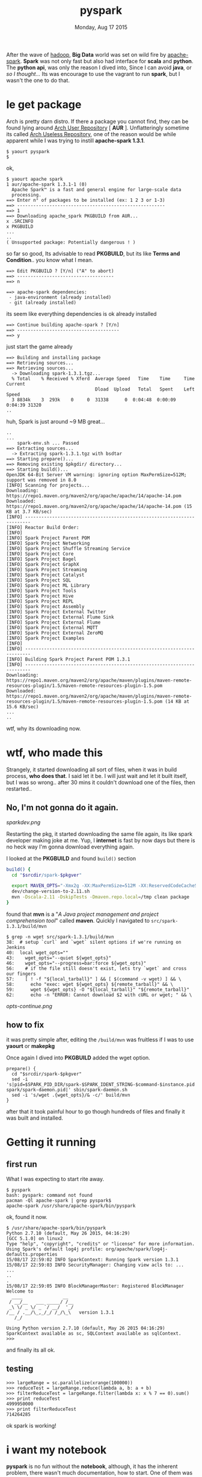 #+TITLE: pyspark
#+DATE: Monday, Aug 17 2015

#+OPTIONS: toc:0
#+STARTUP: showall

After the wave of [[http://hadoop.apache.org][hadoop]], *Big Data* world was set on wild fire by
[[https://spark.apache.org][apache-spark]]. *Spark* was not only fast but also had interface for
*scala* and *python*. The *python api*, was only the reason I dived
into, Since I can avoid *java*, or /so I thought.../ Its was encourage
to use the vagrant to run *spark*, but I wasn't the one to do that.

* le get package

  Arch is pretty darn distro. If there a package you cannot find, they
  can be found lying around _Arch User Repository_ [ *AUR* ].
  Unflatteringly sometime its called _Arch Useless Repository_, one of
  the reason would be while apparent while I was trying to instill
  *apache-spark 1.3.1*.

  : $ yaourt pyspark
  : $

  ok,

  : $ yaourt apache spark
  : 1 aur/apache-spark 1.3.1-1 (0)
  :   Apache Spark™ is a fast and general engine for large-scale data
  :   processing.
  : ==> Enter n° of packages to be installed (ex: 1 2 3 or 1-3)
  : ==> -------------------------------------------------------
  : ==> 1
  : ==> Downloading apache_spark PKGBUILD from AUR...
  : x .SRCINFO
  : x PKGBUILD
  : ...
  : ..
  : ( Unsupported package: Potentially dangerous ! )

  so far so good, Its advisable to read *PKGBUILD*, but its like
  *Terms and Condition*.. you know what I mean.

  : ==> Edit PKGBUILD ? [Y/n] ("A" to abort)
  : ==> ------------------------------------
  : ==> n
  :
  : ==> apache-spark dependencies:
  :  - java-environment (already installed)
  :  - git (already installed)

  its seem like everything dependencies is ok already installed

  : ==> Continue building apache-spark ? [Y/n]
  : ==> --------------------------------------
  : ==> y

  just start the game already

  : ==> Building and installing package
  : ==> Retrieving sources...
  : ==> Retrieving sources...
  :   -> Downloading spark-1.3.1.tgz...
  :   % Total    % Received % Xferd  Average Speed   Time    Time     Time  Current
  :                                  Dload  Upload   Total   Spent    Left  Speed
  :   3 8834k    3  293k    0     0  31338      0  0:04:48  0:00:09  0:04:39 31320
  : ..

  huh, Spark is just around ~9 MB great...

  : ..
  : ...
  :     spark-env.sh ... Passed
  : ==> Extracting sources...
  :   -> Extracting spark-1.3.1.tgz with bsdtar
  : ==> Starting prepare()...
  : ==> Removing existing $pkgdir/ directory...
  : ==> Starting build()...
  : OpenJDK 64-Bit Server VM warning: ignoring option MaxPermSize=512M; support was removed in 8.0
  : [INFO] Scanning for projects...
  : Downloading: https://repo1.maven.org/maven2/org/apache/apache/14/apache-14.pom
  : Downloaded: https://repo1.maven.org/maven2/org/apache/apache/14/apache-14.pom (15 KB at 3.7 KB/sec)
  : [INFO] ------------------------------------------------------------------------
  : [INFO] Reactor Build Order:
  : [INFO]
  : [INFO] Spark Project Parent POM
  : [INFO] Spark Project Networking
  : [INFO] Spark Project Shuffle Streaming Service
  : [INFO] Spark Project Core
  : [INFO] Spark Project Bagel
  : [INFO] Spark Project GraphX
  : [INFO] Spark Project Streaming
  : [INFO] Spark Project Catalyst
  : [INFO] Spark Project SQL
  : [INFO] Spark Project ML Library
  : [INFO] Spark Project Tools
  : [INFO] Spark Project Hive
  : [INFO] Spark Project REPL
  : [INFO] Spark Project Assembly
  : [INFO] Spark Project External Twitter
  : [INFO] Spark Project External Flume Sink
  : [INFO] Spark Project External Flume
  : [INFO] Spark Project External MQTT
  : [INFO] Spark Project External ZeroMQ
  : [INFO] Spark Project Examples
  : [INFO]
  : [INFO] ------------------------------------------------------------------------
  : [INFO] Building Spark Project Parent POM 1.3.1
  : [INFO] ------------------------------------------------------------------------
  : Downloading: https://repo1.maven.org/maven2/org/apache/maven/plugins/maven-remote-resources-plugin/1.5/maven-remote-resources-plugin-1.5.pom
  : Downloaded: https://repo1.maven.org/maven2/org/apache/maven/plugins/maven-remote-resources-plugin/1.5/maven-remote-resources-plugin-1.5.pom (14 KB at 15.6 KB/sec)
  : ...
  : ..

  wtf, why its downloading now.

* wtf, who made this

  Strangely, it started downloading all sort of files, when it was in
  build process, *who does that*. I said let it be. I will just wait
  and let it built itself, but I was so wrong.. after 30 mins it
  couldn't download one of the files, then restarted..

** No, I'm not gonna do it again.

   [[sparkdev.png]]

   Restarting the pkg, it started downloading the same file again, its
   like spark developer making joke at me.  Yup, I *internet* is fast
   by now days but there is no heck way I'm gonna download everything
   again.

   I looked at the *PKGBUILD* and found =build()= section

   #+begin_src bash
     build() {
       cd "$srcdir/spark-$pkgver"

       export MAVEN_OPTS="-Xmx2g -XX:MaxPermSize=512M -XX:ReservedCodeCacheSize=512m"
       dev/change-version-to-2.11.sh
       mvn -Dscala-2.11 -DskipTests -Dmaven.repo.local=/tmp clean package
     }
   #+end_src

   found that *mvn* is a "/A Java project management and project
   comprehension tool/" called *maven*. Quickly I navigated to
   =src/spark-1.3.1/build/mvn=

   : $ grep -n wget src/spark-1.3.1/build/mvn
   : 38:  # setup `curl` and `wget` silent options if we're running on Jenkins
   : 40:  local wget_opts=""
   : 43:    wget_opts="--quiet ${wget_opts}"
   : 46:    wget_opts="--progress=bar:force ${wget_opts}"
   : 56:    # if the file still doesn't exist, lets try `wget` and cross our fingers
   : 57:    [ ! -f "${local_tarball}" ] && [ $(command -v wget) ] && \
   : 58:      echo "exec: wget ${wget_opts} ${remote_tarball}" && \
   : 59:      wget ${wget_opts} -O "${local_tarball}" "${remote_tarball}"
   : 62:      echo -n "ERROR: Cannot download $2 with cURL or wget; " && \

   [[opts-continue.png]]

** how to fix

   it was pretty simple after, editing the =/build/mvn= was fruitless
   if I was to use *yaourt* or *makepkg*

   Once again I dived into *PKGBUILD* added the wget option.

   #+begin_src shell
     prepare() {
       cd "$srcdir/spark-$pkgver"
       sed -i 's|pid=$SPARK_PID_DIR/spark-$SPARK_IDENT_STRING-$command-$instance.pid|pid=/var/lib/apache-spark/spark-daemon.pid|' sbin/spark-daemon.sh
       sed -i 's/wget .{wget_opts}/& -c/' build/mvn
     }
   #+end_src

   after that it took painful hour to go though hundreds of files and
   finally it was built and installed.

* Getting it running
** first run

   What I was expecting to start rite away.

   : $ pyspark
   : bash: pyspark: command not found
   : pacman -Ql apache-spark | grep pyspark$
   : apache-spark /usr/share/apache-spark/bin/pyspark

   ok, found it now.

   : $ /usr/share/apache-spark/bin/pyspark
   : Python 2.7.10 (default, May 26 2015, 04:16:29)
   : [GCC 5.1.0] on linux2
   : Type "help", "copyright", "credits" or "license" for more information.
   : Using Spark's default log4j profile: org/apache/spark/log4j-defaults.properties
   : 15/08/17 22:59:02 INFO SparkContext: Running Spark version 1.3.1
   : 15/08/17 22:59:03 INFO SecurityManager: Changing view acls to: ...
   : ...
   : ..
   : .
   : 15/08/17 22:59:05 INFO BlockManagerMaster: Registered BlockManager
   : Welcome to
   :   ____               __
   :  / __/__   ___ _____/ /__
   :  _\ \/ _ \/ _ `/ __/  '_/
   : /__ / .__/\_,_/_/ /_/\_\   version 1.3.1
   :    /_/
   :
   : Using Python version 2.7.10 (default, May 26 2015 04:16:29)
   : SparkContext available as sc, SQLContext available as sqlContext.
   : >>>

   and finally its all ok.

** testing

   : >>> largeRange = sc.parallelize(xrange(100000))
   : >>> reduceTest = largeRange.reduce(lambda a, b: a + b)
   : >>> filterReduceTest = largeRange.filter(lambda x: x % 7 == 0).sum()
   : >>> print reduceTest
   : 4999950000
   : >>> print filterReduceTest
   : 714264285

   ok spark is working!

* i want my notebook

  *pyspark* is no fun without the *notebook*, although, it has the
  inherent problem, there wasn't much documentation, how to start.
  One of them was to create the *ipython* profile, which I failed,
  again leaving me clueless.

** almost there

   I was trying everything form creating alias to making *ipython*
   profile but accidentally found *pyspark* is the *shell script*

   : $ file /usr/share/apache-spark/bin/pyspark
   : /usr/share/apache-spark/bin/pyspark: Bourne-Again shell script, ASCII text executable

   looking at the script, there was the eureka moment, all was
   controlled by the shell environment variable, just seemed this will
   do the trick.

   #+begin_src shell
     SPARK_HOME="/usr/share/apache-spark/"
     IPYTHON_OPTS="notebook"
   #+end_src

** unseen problem

   This was quite a bit problem, arch has long adopted the *python3*
   and it package wasn't smart enough to fix it. And incidentally I
   didn't have *ipython2* installed, to redirect from *pyspark*.

   : pacman -S ipython2-notebook
   : ipython2 notbook
   : [I 21:36:46.709 NotebookApp] Using MathJax from CDN: https://cdn.mathjax.org/mathjax/latest/MathJax.js
   : [I 21:36:46.732 NotebookApp] The port 8888 is already in use, trying another random port.
   : [I 21:36:46.736 NotebookApp] Serving notebooks from local directory: /tmp/
   : [I 21:36:46.736 NotebookApp] 0 active kernels
   : [I 21:36:46.736 NotebookApp] The IPython Notebook is running at: http://localhost:8889/
   : [I 21:36:46.736 NotebookApp] Use Control-C to stop this server and shut down all kernels (twice to skip confirmation).

   installation seems good till here.

   time to change *pyspark* for good seemed like it just controlled by
   a single variable =PYSPARK_DRIVER_PYTHON=

   #+begin_src bash
     PYSPARK_DRIVER_PYTHON="ipython2"
   #+end_src

   : su
   : sed -i 's/"ipython"/ipython2/g' /usr/share/apache-spark/bin/pyspark

** get it ready

   finally adding everything to  =.bashrc=

   #+begin_src bash
     export SPARK_HOME="/usr/share/apache-spark/"
     export IPYTHON_OPTS="notebook"
     alias pyspark=/usr/share/apache-spark/bin/pyspark
   #+end_src

* FAQ

  - why didn't you update the PKGBUILD?

    I'm lazy, why don't you make it, now you know how to do it, Who
    know someone has already done it.

